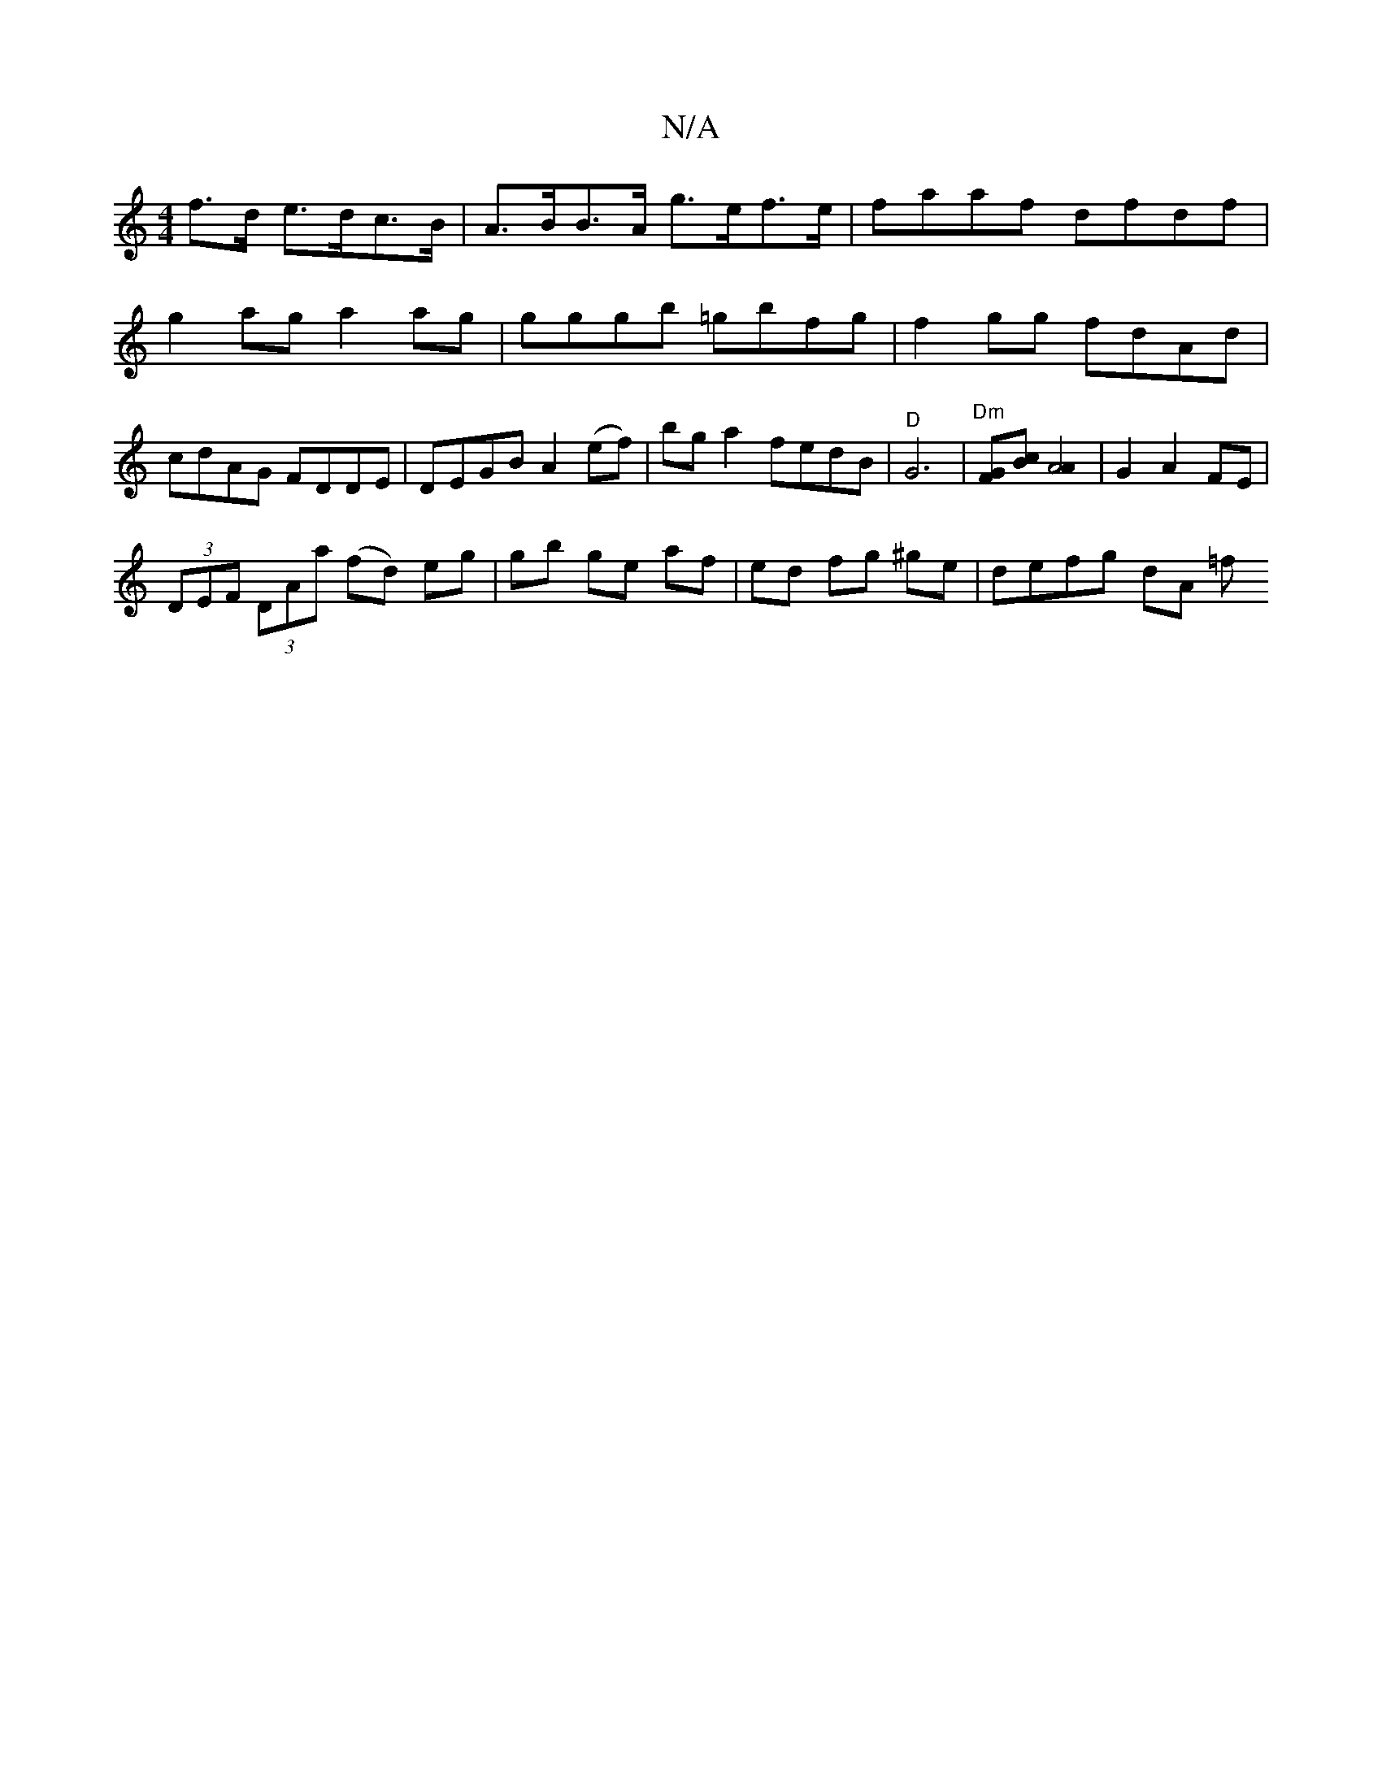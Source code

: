 X:1
T:N/A
M:4/4
R:N/A
K:Cmajor
f>d e>dc>B | A>BB>A g>ef>e | faaf dfdf | g2 ag a2 ag|gggb =gbfg | f2gg fdAd|cdAG FDDE| DEGB A2(ef) | bg a2 fedB | "D"G6|"^Dm"[FG][Bc][A4A2]|G2A2 FE|
(3DEF (3DAa (fd) eg|gb ge af|ed fg ^ge|defg dA (3=f
